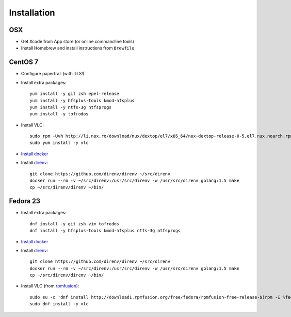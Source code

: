 Installation
============
OSX
---
- Get Xcode from App store (or online commandline tools)
- Install Homebrew and install instructions from ``Brewfile``


CentOS 7
--------
- Configure papertrail (with TLS!)
- Install extra packages::

    yum install -y git zsh epel-release
    yum install -y hfsplus-tools kmod-hfsplus
    yum install -y ntfs-3g ntfsprogs
    yum install -y tofrodos
- Install VLC::

    sudo rpm -Uvh http://li.nux.ro/download/nux/dextop/el7/x86_64/nux-dextop-release-0-5.el7.nux.noarch.rpm
    sudo yum install -y vlc

- `Install docker
  <https://docs.docker.com/engine/installation/centos/#install-with-yum>`_
- Install `direnv <http://direnv.net>`_::

    git clone https://github.com/direnv/direnv ~/src/direnv
    docker run --rm -v ~/src/direnv:/usr/src/direnv -w /usr/src/direnv golang:1.5 make
    cp ~/src/direnv/direnv ~/bin/

Fedora 23
---------
- Install extra packages::

    dnf install -y git zsh vim tofrodos
    dnf install -y hfsplus-tools kmod-hfsplus ntfs-3g ntfsprogs
- `Install docker
  <https://docs.docker.com/engine/installation/fedora/#install-with-yum>`_
- Install `direnv`_::

    git clone https://github.com/direnv/direnv ~/src/direnv
    docker run --rm -v ~/src/direnv:/usr/src/direnv -w /usr/src/direnv golang:1.5 make
    cp ~/src/direnv/direnv ~/bin/
- Install VLC (from `rpmfusion <http://rpmfusion.org>`_)::

    sudo su -c 'dnf install http://download1.rpmfusion.org/free/fedora/rpmfusion-free-release-$(rpm -E %fedora).noarch.rpm http://download1.rpmfusion.org/nonfree/fedora/rpmfusion-nonfree-release-$(rpm -E %fedora).noarch.rpm'
    sudo dnf install -y vlc
